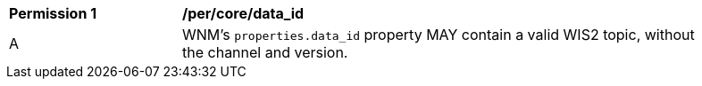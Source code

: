[[per_core_data_id]]
[width="90%",cols="2,6a"]
|===
^|*Permission {counter:per-id}* |*/per/core/data_id*
^|A |WNM's `+properties.data_id+` property MAY contain a valid WIS2 topic, without the channel and version.
|===
